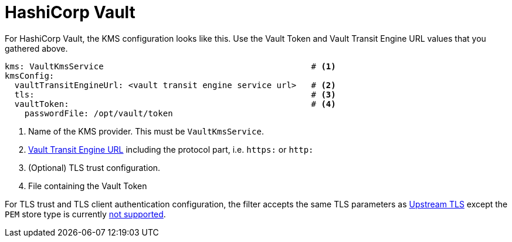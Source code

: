 
= HashiCorp Vault

For HashiCorp Vault, the KMS configuration looks like this.  Use the Vault Token and Vault Transit Engine URL values that
you gathered above.

[source, yaml]
----
kms: VaultKmsService                                          # <1>
kmsConfig:
  vaultTransitEngineUrl: <vault transit engine service url>   # <2>
  tls:                                                        # <3>
  vaultToken:                                                 # <4>
    passwordFile: /opt/vault/token

----
<1> Name of the KMS provider. This must be `VaultKmsService`.
<2> link:setup.adoc#_vault_transit_engine_url[Vault Transit Engine URL] including the protocol part, i.e. `https:` or `http:`
<3> (Optional) TLS trust configuration.
<4> File containing the Vault Token

For TLS trust and TLS client authentication configuration, the filter accepts the same TLS parameters as link:../../deploying.adoc#_upstream_tls[Upstream TLS]
except the `PEM` store type is currently https://github.com/kroxylicious/kroxylicious/issues/933[not supported].
